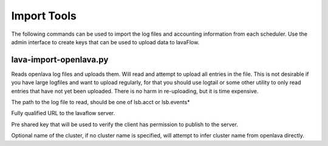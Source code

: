 Import Tools
============

The following commands can be used to import the log files and accounting information from each scheduler.  Use the admin interface to create keys that can be used to upload data to lavaFlow.


lava-import-openlava.py
-----------------------

.. program:: lava-import-openlava.py

Reads openlava log files and uploads them.  Will read and attempt to upload all entries in the file.  This is not desirable if you have large logfiles and want to upload regularly, for that you should use logtail or some other utility to only read entries that have not yet been uploaded.  There is no harm in re-uploading, but it is time expensive.

.. option:: log_file

The path to the log file to read, should be one of lsb.acct or lsb.events*

.. option:: url

Fully qualified URL to the lavaflow server.

.. option:: key

Pre shared key that will be used to verify the client has permission to publish to the server.

.. option:: cluster_name

Optional name of the cluster, if no cluster name is specified, will attempt to infer cluster name from openlava directly.

